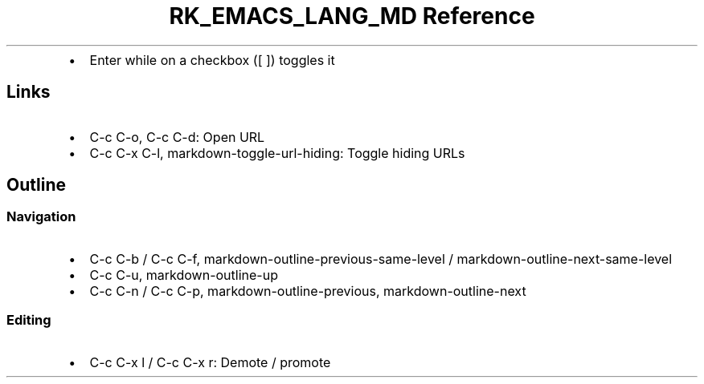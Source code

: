 .\" Automatically generated by Pandoc 3.6.3
.\"
.TH "RK_EMACS_LANG_MD Reference" "" "" ""
.IP \[bu] 2
Enter while on a checkbox (\f[CR][ ]\f[R]) toggles it
.SH Links
.IP \[bu] 2
\f[CR]C\-c C\-o\f[R], \f[CR]C\-c C\-d\f[R]: Open URL
.IP \[bu] 2
\f[CR]C\-c C\-x C\-l\f[R], \f[CR]markdown\-toggle\-url\-hiding\f[R]:
Toggle hiding URLs
.SH Outline
.SS Navigation
.IP \[bu] 2
\f[CR]C\-c C\-b\f[R] / \f[CR]C\-c C\-f\f[R],
\f[CR]markdown\-outline\-previous\-same\-level\f[R] /
\f[CR]markdown\-outline\-next\-same\-level\f[R]
.IP \[bu] 2
\f[CR]C\-c C\-u\f[R], \f[CR]markdown\-outline\-up\f[R]
.IP \[bu] 2
\f[CR]C\-c C\-n\f[R] / \f[CR]C\-c C\-p\f[R],
\f[CR]markdown\-outline\-previous\f[R],
\f[CR]markdown\-outline\-next\f[R]
.SS Editing
.IP \[bu] 2
\f[CR]C\-c C\-x l\f[R] / \f[CR]C\-c C\-x r\f[R]: Demote / promote
